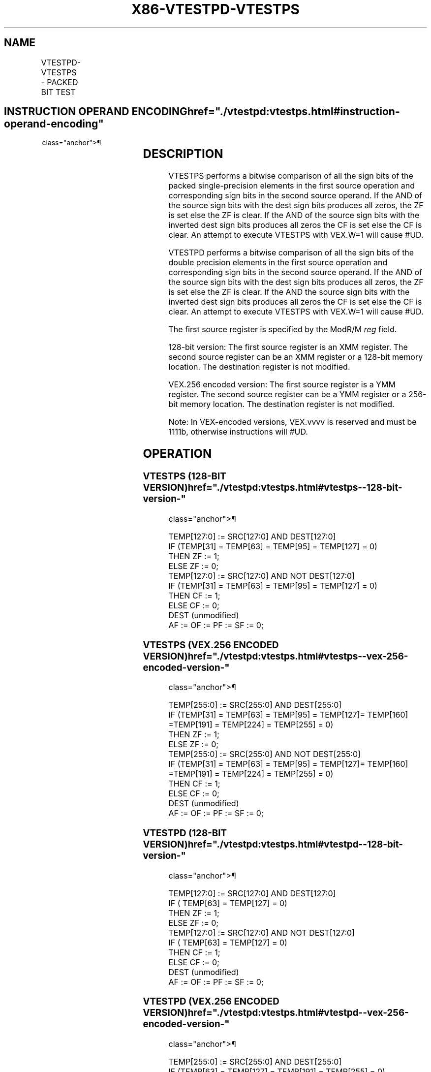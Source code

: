 '\" t
.nh
.TH "X86-VTESTPD-VTESTPS" "7" "December 2023" "Intel" "Intel x86-64 ISA Manual"
.SH NAME
VTESTPD-VTESTPS - PACKED BIT TEST
.TS
allbox;
l l l l l 
l l l l l .
\fBOpcode/Instruction\fP	\fBOp /En\fP	\fB64/32 bit Mode Support\fP	\fBCPUID Feature Flag\fP	\fBDescription\fP
T{
VEX.128.66.0F38.W0 0E /r VTESTPS xmm1, xmm2/m128
T}	RM	V/V	AVX	T{
Set ZF and CF depending on sign bit AND and ANDN of packed single-precision floating-point sources.
T}
T{
VEX.256.66.0F38.W0 0E /r VTESTPS ymm1, ymm2/m256
T}	RM	V/V	AVX	T{
Set ZF and CF depending on sign bit AND and ANDN of packed single-precision floating-point sources.
T}
T{
VEX.128.66.0F38.W0 0F /r VTESTPD xmm1, xmm2/m128
T}	RM	V/V	AVX	T{
Set ZF and CF depending on sign bit AND and ANDN of packed double precision floating-point sources.
T}
T{
VEX.256.66.0F38.W0 0F /r VTESTPD ymm1, ymm2/m256
T}	RM	V/V	AVX	T{
Set ZF and CF depending on sign bit AND and ANDN of packed double precision floating-point sources.
T}
.TE

.SH INSTRUCTION OPERAND ENCODING  href="./vtestpd:vtestps.html#instruction-operand-encoding"
class="anchor">¶

.TS
allbox;
l l l l l 
l l l l l .
\fBOp/En\fP	\fBOperand 1\fP	\fBOperand 2\fP	\fBOperand 3\fP	\fBOperand 4\fP
RM	ModRM:reg (r)	ModRM:r/m (r)	N/A	N/A
.TE

.SH DESCRIPTION
VTESTPS performs a bitwise comparison of all the sign bits of the packed
single-precision elements in the first source operation and
corresponding sign bits in the second source operand. If the AND of the
source sign bits with the dest sign bits produces all zeros, the ZF is
set else the ZF is clear. If the AND of the source sign bits with the
inverted dest sign bits produces all zeros the CF is set else the CF is
clear. An attempt to execute VTESTPS with VEX.W=1 will cause #UD.

.PP
VTESTPD performs a bitwise comparison of all the sign bits of the double
precision elements in the first source operation and corresponding sign
bits in the second source operand. If the AND of the source sign bits
with the dest sign bits produces all zeros, the ZF is set else the ZF is
clear. If the AND the source sign bits with the inverted dest sign bits
produces all zeros the CF is set else the CF is clear. An attempt to
execute VTESTPS with VEX.W=1 will cause #UD.

.PP
The first source register is specified by the ModR/M \fIreg\fP field.

.PP
128-bit version: The first source register is an XMM register. The
second source register can be an XMM register or a 128-bit memory
location. The destination register is not modified.

.PP
VEX.256 encoded version: The first source register is a YMM register.
The second source register can be a YMM register or a 256-bit memory
location. The destination register is not modified.

.PP
Note: In VEX-encoded versions, VEX.vvvv is reserved and must be 1111b,
otherwise instructions will #UD.

.SH OPERATION
.SS VTESTPS (128-BIT VERSION)  href="./vtestpd:vtestps.html#vtestps--128-bit-version-"
class="anchor">¶

.EX
TEMP[127:0] := SRC[127:0] AND DEST[127:0]
IF (TEMP[31] = TEMP[63] = TEMP[95] = TEMP[127] = 0)
    THEN ZF := 1;
    ELSE ZF := 0;
TEMP[127:0] := SRC[127:0] AND NOT DEST[127:0]
IF (TEMP[31] = TEMP[63] = TEMP[95] = TEMP[127] = 0)
    THEN CF := 1;
    ELSE CF := 0;
DEST (unmodified)
AF := OF := PF := SF := 0;
.EE

.SS VTESTPS (VEX.256 ENCODED VERSION)  href="./vtestpd:vtestps.html#vtestps--vex-256-encoded-version-"
class="anchor">¶

.EX
TEMP[255:0] := SRC[255:0] AND DEST[255:0]
IF (TEMP[31] = TEMP[63] = TEMP[95] = TEMP[127]= TEMP[160] =TEMP[191] = TEMP[224] = TEMP[255] = 0)
    THEN ZF := 1;
    ELSE ZF := 0;
TEMP[255:0] := SRC[255:0] AND NOT DEST[255:0]
IF (TEMP[31] = TEMP[63] = TEMP[95] = TEMP[127]= TEMP[160] =TEMP[191] = TEMP[224] = TEMP[255] = 0)
    THEN CF := 1;
    ELSE CF := 0;
DEST (unmodified)
AF := OF := PF := SF := 0;
.EE

.SS VTESTPD (128-BIT VERSION)  href="./vtestpd:vtestps.html#vtestpd--128-bit-version-"
class="anchor">¶

.EX
TEMP[127:0] := SRC[127:0] AND DEST[127:0]
IF ( TEMP[63] = TEMP[127] = 0)
    THEN ZF := 1;
    ELSE ZF := 0;
TEMP[127:0] := SRC[127:0] AND NOT DEST[127:0]
IF ( TEMP[63] = TEMP[127] = 0)
    THEN CF := 1;
    ELSE CF := 0;
DEST (unmodified)
AF := OF := PF := SF := 0;
.EE

.SS VTESTPD (VEX.256 ENCODED VERSION)  href="./vtestpd:vtestps.html#vtestpd--vex-256-encoded-version-"
class="anchor">¶

.EX
TEMP[255:0] := SRC[255:0] AND DEST[255:0]
IF (TEMP[63] = TEMP[127] = TEMP[191] = TEMP[255] = 0)
    THEN ZF := 1;
    ELSE ZF := 0;
TEMP[255:0] := SRC[255:0] AND NOT DEST[255:0]
IF (TEMP[63] = TEMP[127] = TEMP[191] = TEMP[255] = 0)
    THEN CF := 1;
    ELSE CF := 0;
DEST (unmodified)
AF := OF := PF := SF := 0;
.EE

.SH INTEL C/C++ COMPILER INTRINSIC EQUIVALENT <a
href="./vtestpd:vtestps.html#intel-c-c++-compiler-intrinsic-equivalent"
class="anchor">¶

.EX
VTESTPS int _mm256_testz_ps (__m256 s1, __m256 s2);

int _mm256_testc_ps (__m256 s1, __m256 s2);

int _mm256_testnzc_ps (__m256 s1, __m128 s2);

int _mm_testz_ps (__m128 s1, __m128 s2);

int _mm_testc_ps (__m128 s1, __m128 s2);

int _mm_testnzc_ps (__m128 s1, __m128 s2);

VTESTPD int _mm256_testz_pd (__m256d s1, __m256d s2);

int _mm256_testc_pd (__m256d s1, __m256d s2);

int _mm256_testnzc_pd (__m256d s1, __m256d s2);

int _mm_testz_pd (__m128d s1, __m128d s2);

int _mm_testc_pd (__m128d s1, __m128d s2);

int _mm_testnzc_pd (__m128d s1, __m128d s2);
.EE

.SH FLAGS AFFECTED
The OF, AF, PF, SF flags are cleared and the ZF, CF flags are set
according to the operation.

.SH SIMD FLOATING-POINT EXCEPTIONS  href="./vtestpd:vtestps.html#simd-floating-point-exceptions"
class="anchor">¶

.PP
None.

.SH OTHER EXCEPTIONS
See Table 2-21, “Type 4 Class
Exception Conditions.”

.PP
Additionally:

.TS
allbox;
l l 
l l .
\fB\fP	\fB\fP
#UD	If VEX.vvvv ≠ 1111B.
	T{
If VEX.W = 1 for VTESTPS or VTESTPD.
T}
.TE

.SH COLOPHON
This UNOFFICIAL, mechanically-separated, non-verified reference is
provided for convenience, but it may be
incomplete or
broken in various obvious or non-obvious ways.
Refer to Intel® 64 and IA-32 Architectures Software Developer’s
Manual
\[la]https://software.intel.com/en\-us/download/intel\-64\-and\-ia\-32\-architectures\-sdm\-combined\-volumes\-1\-2a\-2b\-2c\-2d\-3a\-3b\-3c\-3d\-and\-4\[ra]
for anything serious.

.br
This page is generated by scripts; therefore may contain visual or semantical bugs. Please report them (or better, fix them) on https://github.com/MrQubo/x86-manpages.
